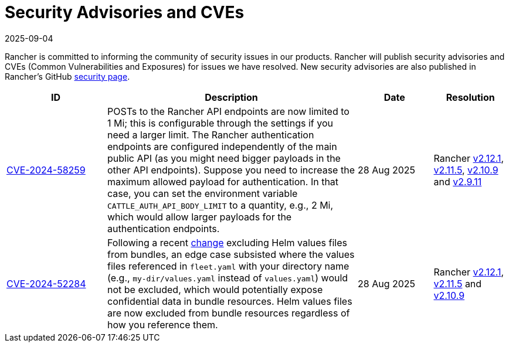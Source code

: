 = Security Advisories and CVEs
:revdate: 2025-09-04
:page-revdate: {revdate}

Rancher is committed to informing the community of security issues in our products. Rancher will publish security advisories and CVEs (Common Vulnerabilities and Exposures) for issues we have resolved. New security advisories are also published in Rancher's GitHub https://github.com/rancher/rancher/security/advisories[security page].

[cols="20%,50%,15%,15%"]
|===
| ID | Description | Date | Resolution

| https://github.com/rancher/rancher/security/advisories/GHSA-4h45-jpvh-6p5j[CVE-2024-58259] 
| POSTs to the Rancher API endpoints are now limited to 1 Mi; this is configurable through the settings if you need a larger limit. The Rancher authentication endpoints are configured independently of the main public API (as you might need bigger payloads in the other API endpoints). Suppose you need to increase the maximum allowed payload for authentication. In that case, you can set the environment variable `CATTLE_AUTH_API_BODY_LIMIT` to a quantity, e.g., 2 Mi, which would allow larger payloads for the authentication endpoints. 
| 28 Aug 2025 
| Rancher https://github.com/rancher/rancher/releases/tag/v2.12.1[v2.12.1], https://github.com/rancher/rancher/releases/tag/v2.11.5[v2.11.5], https://github.com/rancher/rancher/releases/tag/v2.10.9[v2.10.9] and https://github.com/rancher/rancher/releases/tag/v2.9.11[v2.9.11]

| https://github.com/rancher/fleet/security/advisories/GHSA-6h9x-9j5v-7w9h[CVE-2024-52284] 
| Following a recent https://github.com/rancher/fleet/pull/3403[change] excluding Helm values files from bundles, an edge case subsisted where the values files referenced in `fleet.yaml` with your directory name (e.g., `my-dir/values.yaml` instead of `values.yaml`) would not be excluded, which would potentially expose confidential data in bundle resources. Helm values files are now excluded from bundle resources regardless of how you reference them. 
| 28 Aug 2025 
| Rancher https://github.com/rancher/rancher/releases/tag/v2.12.1[v2.12.1], https://github.com/rancher/rancher/releases/tag/v2.11.5[v2.11.5] and https://github.com/rancher/rancher/releases/tag/v2.10.9[v2.10.9]
|===
